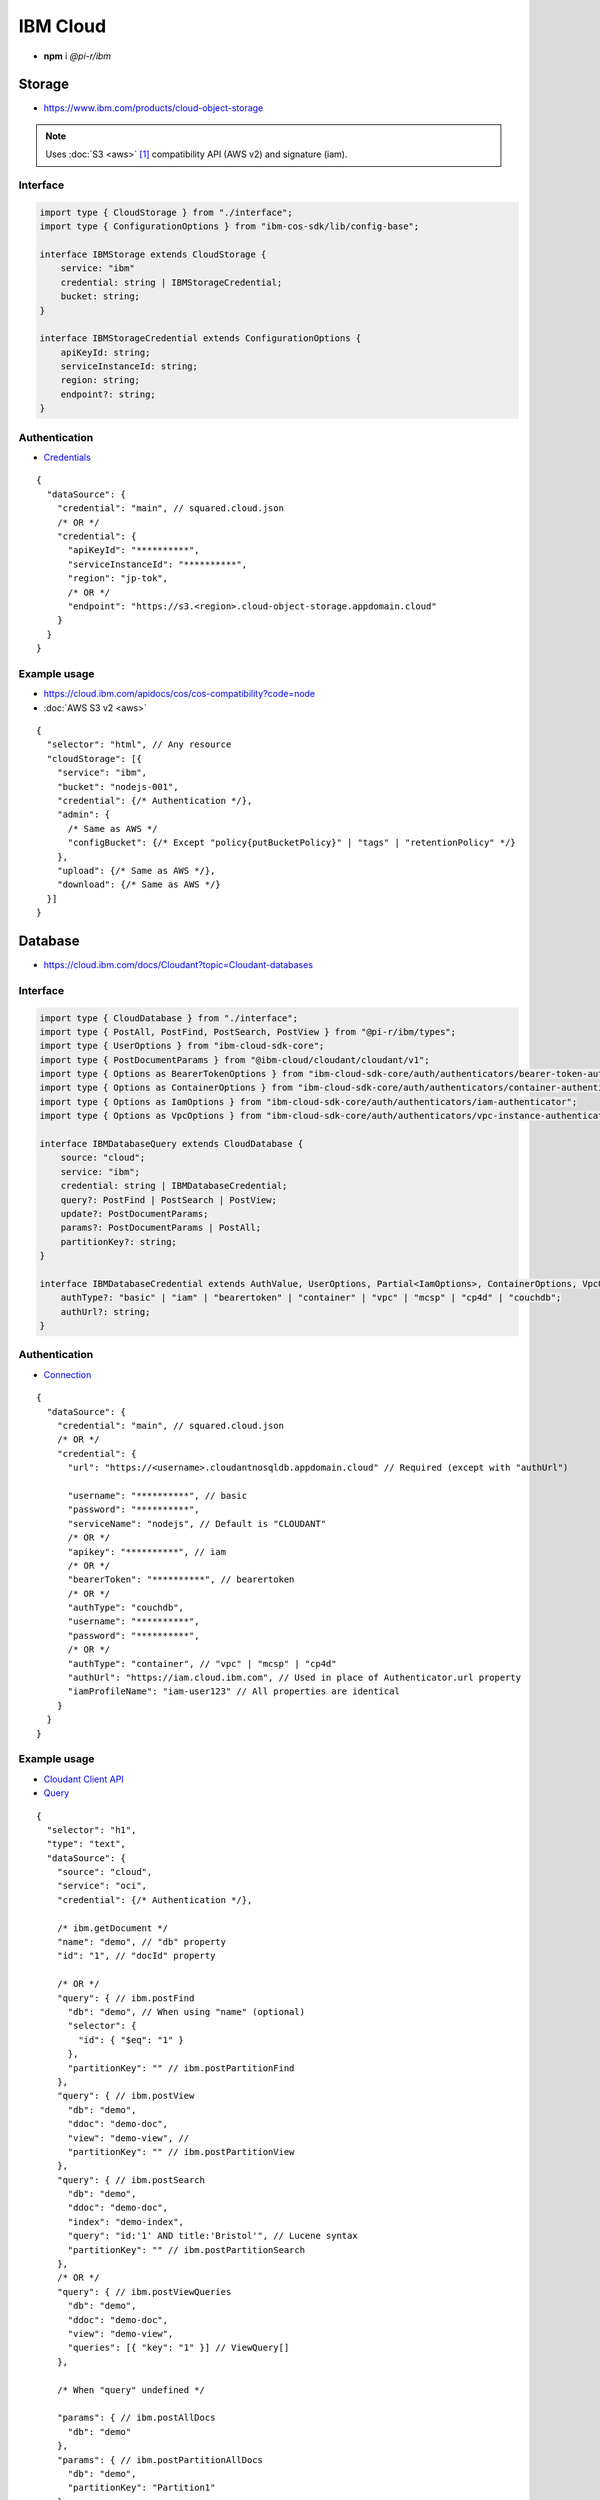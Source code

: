 =========
IBM Cloud
=========

- **npm** i *@pi-r/ibm*

Storage
=======

- https://www.ibm.com/products/cloud-object-storage

.. note:: Uses :doc:`S3 <aws>` [#]_ compatibility API (AWS v2) and signature (iam).

Interface
---------

.. code-block:: typescript

  import type { CloudStorage } from "./interface";
  import type { ConfigurationOptions } from "ibm-cos-sdk/lib/config-base";

  interface IBMStorage extends CloudStorage {
      service: "ibm"
      credential: string | IBMStorageCredential;
      bucket: string;
  }

  interface IBMStorageCredential extends ConfigurationOptions {
      apiKeyId: string;
      serviceInstanceId: string;
      region: string;
      endpoint?: string;
  }

Authentication
--------------

- `Credentials <https://cloud.ibm.com/docs/cloud-object-storage?topic=cloud-object-storage-service-credentials>`_

::

  {
    "dataSource": {
      "credential": "main", // squared.cloud.json
      /* OR */
      "credential": {
        "apiKeyId": "**********",
        "serviceInstanceId": "**********",
        "region": "jp-tok",
        /* OR */
        "endpoint": "https://s3.<region>.cloud-object-storage.appdomain.cloud"
      }
    }
  }

Example usage
-------------

- https://cloud.ibm.com/apidocs/cos/cos-compatibility?code=node
- :doc:`AWS S3 v2 <aws>`

::

  {
    "selector": "html", // Any resource
    "cloudStorage": [{
      "service": "ibm",
      "bucket": "nodejs-001",
      "credential": {/* Authentication */},
      "admin": {
        /* Same as AWS */
        "configBucket": {/* Except "policy{putBucketPolicy}" | "tags" | "retentionPolicy" */}
      },
      "upload": {/* Same as AWS */},
      "download": {/* Same as AWS */}
    }]
  }

Database
========

- https://cloud.ibm.com/docs/Cloudant?topic=Cloudant-databases

Interface
---------

.. code-block:: typescript

  import type { CloudDatabase } from "./interface";
  import type { PostAll, PostFind, PostSearch, PostView } from "@pi-r/ibm/types";
  import type { UserOptions } from "ibm-cloud-sdk-core";
  import type { PostDocumentParams } from "@ibm-cloud/cloudant/cloudant/v1";
  import type { Options as BearerTokenOptions } from "ibm-cloud-sdk-core/auth/authenticators/bearer-token-authenticator";
  import type { Options as ContainerOptions } from "ibm-cloud-sdk-core/auth/authenticators/container-authenticator";
  import type { Options as IamOptions } from "ibm-cloud-sdk-core/auth/authenticators/iam-authenticator";
  import type { Options as VpcOptions } from "ibm-cloud-sdk-core/auth/authenticators/vpc-instance-authenticator";

  interface IBMDatabaseQuery extends CloudDatabase {
      source: "cloud";
      service: "ibm";
      credential: string | IBMDatabaseCredential;
      query?: PostFind | PostSearch | PostView;
      update?: PostDocumentParams;
      params?: PostDocumentParams | PostAll;
      partitionKey?: string;
  }

  interface IBMDatabaseCredential extends AuthValue, UserOptions, Partial<IamOptions>, ContainerOptions, VpcOptions, BearerTokenOptions {
      authType?: "basic" | "iam" | "bearertoken" | "container" | "vpc" | "mcsp" | "cp4d" | "couchdb";
      authUrl?: string;
  }

Authentication
--------------

- `Connection <https://github.com/IBM/node-sdk-core/blob/main/Authentication.md>`_

::

  {
    "dataSource": {
      "credential": "main", // squared.cloud.json
      /* OR */
      "credential": {
        "url": "https://<username>.cloudantnosqldb.appdomain.cloud" // Required (except with "authUrl")

        "username": "**********", // basic
        "password": "**********",
        "serviceName": "nodejs", // Default is "CLOUDANT"
        /* OR */
        "apikey": "**********", // iam
        /* OR */
        "bearerToken": "**********", // bearertoken
        /* OR */
        "authType": "couchdb",
        "username": "**********",
        "password": "**********",
        /* OR */
        "authType": "container", // "vpc" | "mcsp" | "cp4d"
        "authUrl": "https://iam.cloud.ibm.com", // Used in place of Authenticator.url property
        "iamProfileName": "iam-user123" // All properties are identical
      }
    }
  }

Example usage
-------------

- `Cloudant Client API <https://ibm.github.io/cloudant-node-sdk/docs/latest/modules/cloudant_v1.html>`_
- `Query <https://cloud.ibm.com/apidocs/cloudant?code=node#postfind>`_

::

  {
    "selector": "h1",
    "type": "text",
    "dataSource": {
      "source": "cloud",
      "service": "oci",
      "credential": {/* Authentication */},

      /* ibm.getDocument */
      "name": "demo", // "db" property
      "id": "1", // "docId" property

      /* OR */
      "query": { // ibm.postFind
        "db": "demo", // When using "name" (optional)
        "selector": {
          "id": { "$eq": "1" }
        },
        "partitionKey": "" // ibm.postPartitionFind
      },
      "query": { // ibm.postView
        "db": "demo",
        "ddoc": "demo-doc",
        "view": "demo-view", // 
        "partitionKey": "" // ibm.postPartitionView
      },
      "query": { // ibm.postSearch
        "db": "demo",
        "ddoc": "demo-doc",
        "index": "demo-index",
        "query": "id:'1' AND title:'Bristol'", // Lucene syntax
        "partitionKey": "" // ibm.postPartitionSearch
      },
      /* OR */
      "query": { // ibm.postViewQueries
        "db": "demo",
        "ddoc": "demo-doc",
        "view": "demo-view",
        "queries": [{ "key": "1" }] // ViewQuery[]
      },

      /* When "query" undefined */

      "params": { // ibm.postAllDocs
        "db": "demo"
      },
      "params": { // ibm.postPartitionAllDocs
        "db": "demo",
        "partitionKey": "Partition1"
      },
      "params": { // ibm.postBulkGet
        "db": "demo",
        "docs": [{ "id": "1" }] // BulkGetQueryDocument[]
      },
      "params": { // ibm.postAllDocsQueries
        "db": "demo",
        "queries": [{ "key": "1" }] // AllDocsQuery[]
      },

      "value": "<b>${title}</b>: ${description}",

      "update": { // ibm.postDocument{PostDocumentParams}
        "document": {/* Record<string, any> */}
      },
      "id": "1" // Same as item being retrieved
    }
  }

.. versionadded:: 0.7.0

  - **configBucket.cors** using *CORSConfiguration* was implemented.
  - **configBucket.lifecycle** using *LifecycleConfiguration* was implemented.

.. [#] https://cloud.ibm.com/docs/cloud-object-storage?topic=cloud-object-storage-compatibility-api